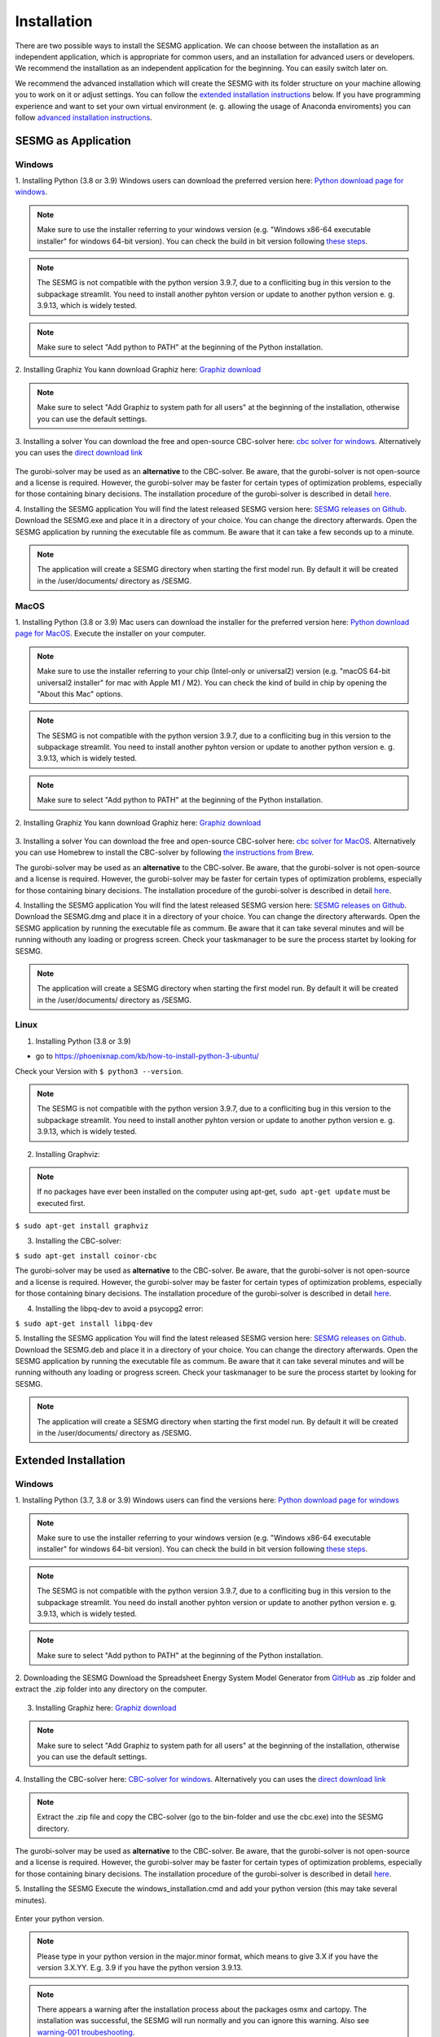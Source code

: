 Installation
************

There are two possible ways to install the SESMG application. We can choose 
between the installation as an independent application, which is appropriate 
for common users, and an installation for advanced users or developers. We 
recommend the installation as an independent application for the beginning. 
You can easily switch later on.

We recommend the advanced installation which will create the SESMG with its
folder structure on your machine allowing you to work on it or adjust settings. 
You can follow the `extended installation instructions <https://spreadsheet-energy-system-model-generator.readthedocs.io/en/latest/02.01.00_installation.html#extended-installation>`_ 
below. If you have programming experience and want to set your own virtual 
environment (e. g. allowing the usage of Anaconda enviroments) you can follow 
`advanced installation instructions <https://spreadsheet-energy-system-model-generator.readthedocs.io/en/latest/02.01.00_installation.html#advanced-installation>`_. 



SESMG as Application
====================

Windows
-------

1. Installing Python (3.8 or 3.9)
Windows users can download the preferred version here: `Python download page for windows <https://www.python.org/downloads/windows/>`_.

.. note:: 

	Make sure to use the installer referring to your windows version (e.g. 
	"Windows x86-64 executable installer" for windows 64-bit version). You can 
	check the build in bit version following `these steps <https://support.microsoft.com/en-us/windows/32-bit-and-64-bit-windows-frequently-asked-questions-c6ca9541-8dce-4d48-0415-94a3faa2e13d>`_.
	
.. note:: 

	The SESMG is not compatible with the python version 3.9.7, due to a 
	confliciting bug in this version to the subpackage streamlit. You need to 
	install another pyhton version or update to another python version e. g. 
	3.9.13, which is widely tested.

.. figure:: images/manual/Installation/sesmg_installation_ms_1.png
   :width: 40 %
   :align: center
   
.. note:: 

	Make sure to select "Add python to PATH" at the beginning of the Python installation.

.. figure:: images/manual/Installation/sesmg_installation_ms_2.png
   :width: 40 %
   :align: center


2. Installing Graphiz
You kann download Graphiz here: `Graphiz download <https://graphviz.org/download/>`_

.. figure:: images/manual/Installation/sesmg_installation_ms_4.png
   :width: 40 %
   :align: center

.. note:: 

	Make sure to select "Add Graphiz to system path for all users" at the 
	beginning of the installation, otherwise you can use the default settings.

.. figure:: images/manual/Installation/sesmg_installation_ms_5.png
   :width: 40 %
   :align: center


3. Installing a solver
You can download the free and open-source CBC-solver here: `cbc solver for windows <https://www.coin-or.org/download/binary/Cbc/>`_. 
Alternatively you can uses the `direct download link <https://www.coin-or.org/download/binary/Cbc/Cbc-2.10-win64-msvc16-mdd.zip>`_

.. figure:: images/manual/Installation/sesmg_installation_ms_6.png
   :width: 40 %
   :align: center

The gurobi-solver may be used as an **alternative** to the CBC-solver. Be 
aware, that the gurobi-solver is not open-source and a license is required. 
However, the gurobi-solver may be faster for certain types of optimization problems, 
especially for those containing binary decisions. The installation procedure of 
the gurobi-solver is described in detail `here <https://www.gurobi.com/documentation/quickstart.html>`_.  


4. Installing the SESMG application
You will find the latest released SESMG version here: `SESMG releases on Github <https://github.com/SESMG/SESMG/releases/latest/>`_. 
Download the SESMG.exe and place it in a directory of your choice. You can 
change the directory afterwards. Open the SESMG application by running the 
executable file as commum. Be aware that it can take a few seconds up to a minute.

.. note:: 

	The application will create a SESMG directory when starting the first model 
	run. By default it will be created in the /user/documents/ directory as 
	/SESMG.



MacOS
-----

1. Installing Python (3.8 or 3.9) 
Mac users can download the installer for the preferred version here: `Python download page for MacOS <https://www.python.org/downloads/macos/>`_. 
Execute the installer on your computer.

.. note:: 

	Make sure to use the installer referring to your chip (Intel-only or 
	universal2) version (e.g. "macOS 64-bit universal2 installer" for mac with 
	Apple M1 / M2). You can check the kind of build in chip by opening the 
	"About this Mac" options.
	
.. note:: 

	The SESMG is not compatible with the python version 3.9.7, due to a 
	confliciting bug in this version to the subpackage streamlit. You need to 
	install another pyhton version or update to another python version e. g. 
	3.9.13, which is widely tested.

.. figure:: images/manual/Installation/sesmg_installation_ms_1.png
   :width: 40 %
   :align: center

.. note:: 

	Make sure to select "Add python to PATH" at the beginning of the Python installation.


2. Installing Graphiz
You kann download Graphiz here: `Graphiz download <https://graphviz.org/download/>`_

.. figure:: images/manual/Installation/sesmg_installation_ms_4.png
   :width: 40 %
   :align: center


3. Installing a solver
You can download the free and open-source CBC-solver here: `cbc solver for MacOS <https://www.coin-or.org/download/binary/Cbc/>`_. 
Alternatively you can use Homebrew to install the CBC-solver by following `the instructions from Brew <https://formulae.brew.sh/formula/cbc/>`_.

The gurobi-solver may be used as an **alternative** to the CBC-solver. Be 
aware, that the gurobi-solver is not open-source and a license is required. 
However, the gurobi-solver may be faster for certain types of optimization problems, 
especially for those containing binary decisions. The installation procedure 
of the gurobi-solver is described in detail `here <https://www.gurobi.com/documentation/quickstart.html>`_.  


4. Installing the SESMG application
You will find the latest released SESMG version here: `SESMG releases on Github <https://github.com/SESMG/SESMG/releases/latest/>`_. 
Download the SESMG.dmg and place it in a directory of your choice. You can 
change the directory afterwards. Open the SESMG application by running the 
executable file as commum. Be aware that it can take several minutes and will 
be running withouth any loading or progress screen. Check your taskmanager to 
be sure the process startet by looking for SESMG.

.. note:: 

	The application will create a SESMG directory when starting the first 
	model run. By default it will be created in the /user/documents/ directory 
	as /SESMG.



Linux
-----

1. Installing Python (3.8 or 3.9)

- go to `<https://phoenixnap.com/kb/how-to-install-python-3-ubuntu/>`_

Check your Version with ``$ python3 --version``.

.. note:: 

	The SESMG is not compatible with the python version 3.9.7, due to a 
	confliciting bug in this version to the subpackage streamlit. You need to 
	install another pyhton version or update to another python version e. g. 
	3.9.13, which is widely tested.
	
2. Installing Graphviz:

.. note::
	
	If no packages have ever been installed on the computer using apt-get, 
	``sudo apt-get update`` must be executed first.

``$ sudo apt-get install graphviz``
	
3. Installing the CBC-solver: 

``$ sudo apt-get install coinor-cbc``

The gurobi-solver may be used as **alternative** to the CBC-solver. Be aware, 
that the gurobi-solver is not open-source and a license is required. However, 
the gurobi-solver may be faster for certain types of optimization problems, especially 
for those containing binary decisions. The installation procedure of the 
gurobi-solver is described in detail `here <https://www.gurobi.com/documentation/quickstart.html>`_.  

4. Installing the libpq-dev to avoid a psycopg2 error:

``$ sudo apt-get install libpq-dev``

5. Installing the SESMG application
You will find the latest released SESMG version here: `SESMG releases on Github <https://github.com/SESMG/SESMG/releases/latest/>`_. 
Download the SESMG.deb and place it in a directory of your choice. You can 
change the directory afterwards. Open the SESMG application by running the 
executable file as commum. Be aware that it can take several minutes and will 
be running withouth any loading or progress screen. Check your taskmanager to 
be sure the process startet by looking for SESMG.

.. note:: 

	The application will create a SESMG directory when starting the first 
	model run. By default it will be created in the /user/documents/ directory 
	as /SESMG.



Extended Installation
=====================



Windows
-----

1. Installing Python (3.7, 3.8 or 3.9)
Windows users can find the versions here: `Python download page for windows <https://www.python.org/downloads/windows/>`_

.. note:: 

	Make sure to use the installer referring to your windows version (e.g. 
	"Windows x86-64 executable installer" for windows 64-bit version). You can 
	check the build in bit version following `these steps <https://support.microsoft.com/en-us/windows/32-bit-and-64-bit-windows-frequently-asked-questions-c6ca9541-8dce-4d48-0415-94a3faa2e13d>`_.
	
.. note:: 

	The SESMG is not compatible with the python version 3.9.7, due to a 
	confliciting bug in this version to the subpackage streamlit. You need 
	do install another pyhton version or update to another python version e. g. 
	3.9.13, which is widely tested.

.. figure:: images/manual/Installation/sesmg_installation_ms_1.png
   :width: 40 %
   :align: center
   
.. note:: 

	Make sure to select "Add python to PATH" at the beginning of the Python installation.

.. figure:: images/manual/Installation/sesmg_installation_ms_2.png
   :width: 40 %
   :align: center

2. Downloading the SESMG
Download the Spreadsheet Energy System Model Generator from `GitHub <https://github.com/SESMG/SESMG>`_ 
as .zip folder and extract the .zip folder into any directory on the computer.

.. figure:: images/manual/Installation/sesmg_installation_ms_3.png
   :width: 40 %
   :align: center

3. Installing Graphiz here: `Graphiz download <https://graphviz.org/download/>`_

.. figure:: images/manual/Installation/sesmg_installation_ms_4.png
   :width: 40 %
   :align: center

.. note:: 

	Make sure to select "Add Graphiz to system path for all users" at the 
	beginning of the installation, otherwise you can use the default settings.

.. figure:: images/manual/Installation/sesmg_installation_ms_5.png
   :width: 40 %
   :align: center
   

4. Installing the CBC-solver here: `CBC-solver for windows <https://www.coin-or.org/download/binary/Cbc/>`_. 
Alternatively you can uses the `direct download link <https://www.coin-or.org/download/binary/Cbc/Cbc-2.10-win64-msvc16-mdd.zip>`_

.. figure:: images/manual/Installation/sesmg_installation_ms_6.png
   :width: 40 %
   :align: center
   
.. note:: 

	Extract the .zip file and copy the CBC-solver (go to the bin-folder and 
	use the cbc.exe) into the SESMG directory.

.. figure:: images/manual/Installation/sesmg_installation_ms_7.png
   :width: 40 %
   :align: center
   
The gurobi-solver may be used as **alternative** to the CBC-solver. Be aware, 
that the gurobi-solver is not open-source and a license is required. However, 
the gurobi-solver may be faster for certain types of optimization problems, especially 
for those containing binary decisions. The installation procedure of the 
gurobi-solver is described in detail `here <https://www.gurobi.com/documentation/quickstart.html>`_.  

5. Installing the SESMG
Execute the windows_installation.cmd and add your python version (this may take 
several minutes).


.. figure:: images/manual/Installation/sesmg_installation_ms_8.png
   :width: 40 %
   :align: center

Enter your python version.

.. note:: 

	Please type in your python version in the major.minor format, which means 
	to give 3.X if you have the version 3.X.YY. E.g. 3.9 if you have the python 
	version 3.9.13. 

.. figure:: images/manual/Installation/sesmg_installation_ms_9.png
   :width: 40 %
   :align: center

.. note:: 

	There appears a warning after the installation process about the packages 
	osmx and cartopy. The installation was successful, the SESMG will run 
	normally and you can ignore this warning. Also see 
	`warning-001 troubeshooting <https://spreadsheet-energy-system-model-generator.readthedocs.io/en/latest/03.00.00_trouble_shooting.html#warning-w-001-need-to-install-cartopy>`_.

6. Have fun with the SESMG.

.. figure:: images/manual/Installation/sesmg_installation_ms_10.png
   :width: 40 %
   :align: center

.. note:: 

	If you receive a "Your computer has been protected by Windows" error 
	message, click "More Information," and then "Run Anyway".
	
.. note:: 

	The application will create a SESMG directory when starting the first 
	model run. By default it will be created in the /user/documents/ directory 
	as /SESMG. You can change the folder structure by adjusting the 
	GUI_st_settings.json file which you will find in the /program_files/GUI_st/ 
	directory. You can change the directory by adding the preferred path to the 
	GUI_st_settings.json. Make sure that each subdirectory is defined as its own 
	list entry by following the given layout.


MacOS
-----

.. note:: 

	We recommended installing the SESMG as an admin or user with admin rights.

1. Installing Python (3.7, 3.8 or 3.9) 

Go to the `Python download page for macOS <https://www.python.org/downloads/macos/>`_ 
and download an installer.

.. note:: 

	Make sure to use the installer referring to your chip (Intel-only or 
	universal2) version (e.g. "macOS 64-bit universal2 installer" for mac 
	with Apple M1 / M2). You can check the kind of buil in chip by opening the 
	"About this Mac" option behind the apple icon in the above left corner.
	
.. note:: 

	The SESMG is not compatible with the python version 3.9.7, due to a 
	confliciting bug in this version to the subpackage streamlit. You need to 
	install another pyhton version or update to another python version e. g. 
	3.9.13, which is widely tested.

.. figure:: images/manual/Installation/sesmg_installation_ms_1.png
   :width: 40 %
   :align: center
   
Execute the installer on your computer.

.. note:: 

	Make sure to select "Add python to PATH" at the beginning of the Python installation.
	
2. Downloading the SESMG
Download the Spreadsheet Energy System Model Generator from `GitHub <https://github.com/SESMG/SESMG>`_ 
as .zip folder and extract the .zip folder into any directory on the computer.

.. figure:: images/manual/Installation/sesmg_installation_ms_3.png
   :width: 40 %
   :align: center

.. note:: 

	If your device does not have homebrew installed, install it by typing 
	``/bin/bash -c "$(curl -fsSL https://raw.githubusercontent.com/Homebrew/install/HEAD/install.sh)"`` 
	in your terminal.
	
.. note:: 

	Homebrew requires Xcode command line tools for macOS. Check if you already 
	have it installed by using ``xcode-select --help``. If no error occures it 
	is already installed. Otherwise run ``xcode-select --install`` in your terminal.
	
.. note:: 

	For Apple CPU M1/M2: Make sure to follow the instrutions while installing 
	homebrew. If there is a message to run two lines of code: do so and run them 
	separately in your terminal. Look for: ``(echo; echo 'eval "$(/opt/homebrew/bin/brew shellenv)"') >> /Users/YOURUSERNAME/.zprofile`` 
	and eval ``$(/opt/homebrew/bin/brew shellenv)`` with your username. Do 
	not run those lines if not requested.
	
3. Installing the SESMG 
Excecute the "MacOS_installation.command" file and enter your python version
to the terminal.

.. figure:: images/manual/Installation/sesmg_installation_mac_1.png
   :width: 40 %
   :align: center
   
.. note:: 

	You have to confirm the file run in your mac's security settings to be able 
	to run it. Confirm with 'Open Anyway'.

.. figure:: images/manual/Installation/sesmg_installation_mac_3.png
   :width: 40 %
   :align: center

.. note:: 

	Please type in your python version in the major.minor format, which means to 
	give 3.X if you have the version 3.X.YY. E.g. 3.9 if you have the python 
	version 3.9.13. 
   
.. figure:: images/manual/Installation/sesmg_installation_mac_2.png
   :width: 40 %
   :align: center

.. note:: 

	There appears a warning after the installation process about the packages 
	osmx and cartopy. The installation was successful, the SESMG will run normally 
	and you can ignore this warning. Also see `warning-001 troubeshooting <https://spreadsheet-energy-system-model-generator.readthedocs.io/en/latest/03.00.00_trouble_shooting.html#warning-w-001-need-to-install-cartopy>`_.

.. note::

	During this step, the CBC-solver was automatically installed. The 
	gurobi-solver may be used as **alternative** to the cbc solver. Be 
	aware, that the gurobi-solver is not open-source and a license is required. 
	However, the gurobi-solver may be faster for certain types of optimization problems, 
	especially for those containing binary decisions. The installation procedure 
	of the gurobi-solver is described in detail `here <https://www.gurobi.com/documentation/quickstart.html>`_.  

4. Have fun with the SESMG.
The Spreadsheet Energy System Model Generator has been installed. 

.. figure:: images/manual/Installation/sesmg_installation_ms_10.png
   :width: 40 %
   :align: center

.. note::

	When running the SESMG for the first time using the Run_SESMG_for_macos.command 
	file you may need to confirm again, as described above, in the security settings.

.. note:: 

	The application will create a SESMG directory when starting the first 
	model run. By default it will be created in the /user/documents/ directory 
	as /SESMG. You can change the folder structure by adjusting the 
	GUI_st_settings.json file which you will find in the /program_files/GUI_st/ 
	directory. You can change the directory by adding the preferred path to the 
	GUI_st_settings.json. Make sure that each subdirectory is defined as its own 
	list entry by following the given layout.


Linux 
-----

1. Installing Python (3.7, 3.8 or 3.9)

- go to `<https://phoenixnap.com/kb/how-to-install-python-3-ubuntu/>`_

Check your version with ``$ python3 --version``.

.. note:: 

	The SESMG is not compatible with the python version 3.9.7, due to a 
	confliciting bug in this version to the subpackage streamlit. You need to 
	install another pyhton version or update to another python version e. g. 
	3.9.13, which is widely tested.
	 
2. Downloading the SESMG
Download the Spreadsheet Energy System Model Generator from `GitHub <https://github.com/SESMG/SESMG>`_ 
as .zip folder and extract the .zip folder into any directory on the computer.

.. figure:: images/manual/Installation/sesmg_installation_ms_3.png
   :width: 40 %
   :align: center
   
.. note::
	
	If no packages have ever been installed on the computer using apt-get, 
	``sudo apt-get update`` must be executed first.

3. Install pip: 
Installing
``$ sudo apt-get install python3-pip``
	
4. Installing Graphviz:

``$ sudo apt-get install graphviz``
	
5. Installing the CBC-solver: 

``$ sudo apt-get install coinor-cbc``

6. Installing the libpq-dev to avoid a psycopg2 error:

``$ sudo apt-get install libpq-dev``

The gurobi-solver may be used as **alternative** to the CBC-solver. Be aware, 
that the gurobi-solver is not open-source and a license is required. However, 
the gurobi-solver may be faster for certain types of optimization problems, 
especially for those containing binary decisions. The installation procedure of 
the gurobi-solver is described in detail `here <https://www.gurobi.com/documentation/quickstart.html>`_.  
	
7. Installing the SESMG
Execute the "Linux_installation.sh" file. By first navigating to the path of 
the SESMG directory and then running the following:

``$ sudo sh Linux_installation.sh``

Enter your python version.

.. note:: 

	Please type in your python version in the major.minor format, which means 
	to give 3.X if you have the version 3.X.YY. E.g. 3.9 if you have the python 
	version 3.9.13. 

.. note:: 

	There appears a warning after the installation process about the packages 
	osmx and cartopy. The installation was successful, the SESMG will run 
	normally and you can ignore this warning. Also see 
	`warning-001 troubeshooting <https://spreadsheet-energy-system-model-generator.readthedocs.io/en/latest/03.00.00_trouble_shooting.html#warning-w-001-need-to-install-cartopy>`_.

8. Running the SESMG 
The Spreadsheet Energy System Model Generator has been installed. Open 
``localhost:8501`` in a browser.

.. note:: 

	The application will create a SESMG directory when starting the first 
	model run. By default it will be created in the /user/documents/ directory 
	as /SESMG. You can change the folder structure by adjusting the 
	GUI_st_settings.json file which you will find in the /program_files/GUI_st/ 
	directory. You can change the directory by adding the preferred path to the 
	GUI_st_settings.json. Make sure that each subdirectory is defined as its own 
	list entry by following the given layout.


Advanced 
-----

1. Download the SESMG by using ``git clone https://github.com/SESMG/SESMG.git`` 
OR by downloading it manually from the `SESMG Github repository <https://github.com/SESMG/SESMG/>`_.

2. Create a virtual environment of your choice for the SESMG folder

3. Install the following packages within the virual environment: coincbc, 
graphviz, geos (MacOS only), postgresql (MacOS only), fiona (Windows only), 
gdal (Windows, only)

.. note::
    
    The gurobi-solver may be used as **alternative** to the CBC-solver. Be aware, 
    that the gurobi-solver is not open-source and a license is required. However, 
    the gurobi-solver may be faster for certain types of optimization problems, 
    especially for those containing binary decisions. The installation procedure of 
    the gurobi-solver is described in detail `here <https://www.gurobi.com/documentation/quickstart.html>`_.  

4. Use ``pip install -r requirements.txt`` to install the required sub-packages 
in the virtual environment

5. Start the SESMG by executing start_script.py

.. note:: 

	The application will create a SESMG directory when starting the first 
	model run. By default it will be created in the /user/documents/ directory 
	as /SESMG. You can change the folder structure by adjusting the 
	GUI_st_settings.json file which you will find in the /program_files/GUI_st/ 
	directory. You can change the directory by adding the preferred path to the 
	GUI_st_settings.json. Make sure that each subdirectory is defined as its own 
	list entry by following the given layout.


